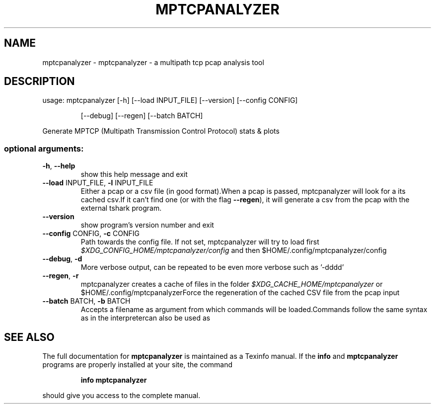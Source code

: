 .\" DO NOT MODIFY THIS FILE!  It was generated by help2man 1.47.3.
.TH MPTCPANALYZER "1" "October 2016" "mptcpanalyzer 0.2" "User Commands"
.SH NAME
mptcpanalyzer \- mptcpanalyzer - a multipath tcp pcap analysis tool
.SH DESCRIPTION
usage: mptcpanalyzer [\-h] [\-\-load INPUT_FILE] [\-\-version] [\-\-config CONFIG]
.IP
[\-\-debug] [\-\-regen] [\-\-batch BATCH]
.PP
Generate MPTCP (Multipath Transmission Control Protocol) stats & plots
.SS "optional arguments:"
.TP
\fB\-h\fR, \fB\-\-help\fR
show this help message and exit
.TP
\fB\-\-load\fR INPUT_FILE, \fB\-l\fR INPUT_FILE
Either a pcap or a csv file (in good format).When a
pcap is passed, mptcpanalyzer will look for a its
cached csv.If it can't find one (or with the flag
\fB\-\-regen\fR), it will generate a csv from the pcap with
the external tshark program.
.TP
\fB\-\-version\fR
show program's version number and exit
.TP
\fB\-\-config\fR CONFIG, \fB\-c\fR CONFIG
Path towards the config file. If not set,
mptcpanalyzer will try to load first
\fI\,$XDG_CONFIG_HOME/mptcpanalyzer/config\/\fP and then
$HOME/.config/mptcpanalyzer/config
.TP
\fB\-\-debug\fR, \fB\-d\fR
More verbose output, can be repeated to be even more
verbose such as '\-dddd'
.TP
\fB\-\-regen\fR, \fB\-r\fR
mptcpanalyzer creates a cache of files in the folder
\fI\,$XDG_CACHE_HOME/mptcpanalyzer\/\fP or
$HOME/.config/mptcpanalyzerForce the regeneration of
the cached CSV file from the pcap input
.TP
\fB\-\-batch\fR BATCH, \fB\-b\fR BATCH
Accepts a filename as argument from which commands
will be loaded.Commands follow the same syntax as in
the interpretercan also be used as
.SH "SEE ALSO"
The full documentation for
.B mptcpanalyzer
is maintained as a Texinfo manual.  If the
.B info
and
.B mptcpanalyzer
programs are properly installed at your site, the command
.IP
.B info mptcpanalyzer
.PP
should give you access to the complete manual.
